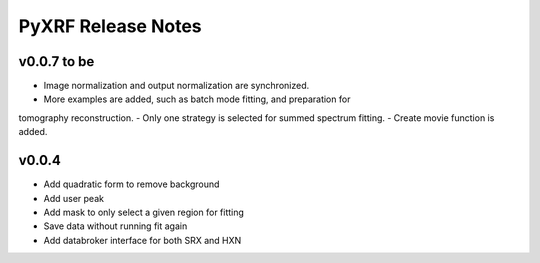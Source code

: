 PyXRF Release Notes
===================

v0.0.7 to be
------------
- Image normalization and output normalization are synchronized.
- More examples are added, such as batch mode fitting, and preparation for
tomography reconstruction.
- Only one strategy is selected for summed spectrum fitting.
- Create movie function is added.


v0.0.4
--------
- Add quadratic form to remove background
- Add user peak
- Add mask to only select a given region for fitting
- Save data without running fit again
- Add databroker interface for both SRX and HXN
